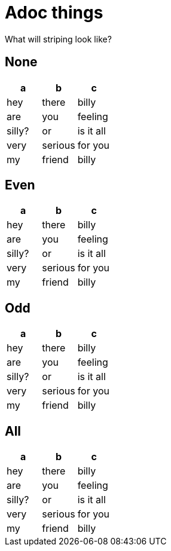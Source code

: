 = Adoc things
:table-stripes: none

What will striping look like?

== None
|===
| a | b | c

| hey | there | billy
| are | you  | feeling
| silly? | or  | is it all
| very | serious | for you
| my | friend | billy
|===

== Even

[stripes=even]
|===
| a | b | c

| hey | there | billy
| are | you  | feeling
| silly? | or  | is it all
| very | serious | for you
| my | friend | billy
|===

== Odd

[stripes=odd]
|===
| a | b | c

| hey | there | billy
| are | you  | feeling
| silly? | or  | is it all
| very | serious | for you
| my | friend | billy
|===

== All

[stripes=all]
|===
| a | b | c

| hey | there | billy
| are | you  | feeling
| silly? | or  | is it all
| very | serious | for you
| my | friend | billy
|===
